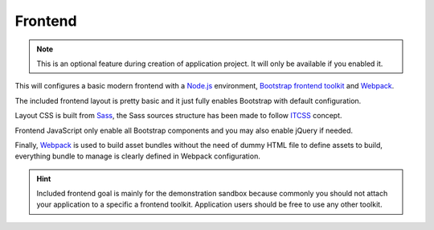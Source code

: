 .. _Bootstrap frontend toolkit: https://getbootstrap.com/
.. _Webpack: https://webpack.js.org/
.. _Node.js: https://nodejs.org
.. _ITCSS: https://stackoverflow.com/tags/itcss/info
.. _Sass: https://sass-lang.com/documentation/
.. _Webpack: https://webpack.js.org/

.. _features_frontend_intro:

========
Frontend
========

.. Note::
    This is an optional feature during creation of application project. It will only be
    available if you enabled it.

This will configures a basic modern frontend with a `Node.js`_ environment,
`Bootstrap frontend toolkit`_ and `Webpack`_.

The included frontend layout is pretty basic and it just fully enables Bootstrap with
default configuration.

Layout CSS is built from `Sass`_, the Sass sources structure has been made to
follow `ITCSS`_ concept.

Frontend JavaScript only enable all Bootstrap components and you may also enable jQuery
if needed.

Finally, `Webpack`_ is used to build asset bundles without the need of dummy HTML file
to define assets to build, everything bundle to manage is clearly defined in Webpack
configuration.

.. Hint::
    Included frontend goal is mainly for the demonstration sandbox because commonly
    you should not attach your application to a specific a frontend toolkit. Application
    users should be free to use any other toolkit.
